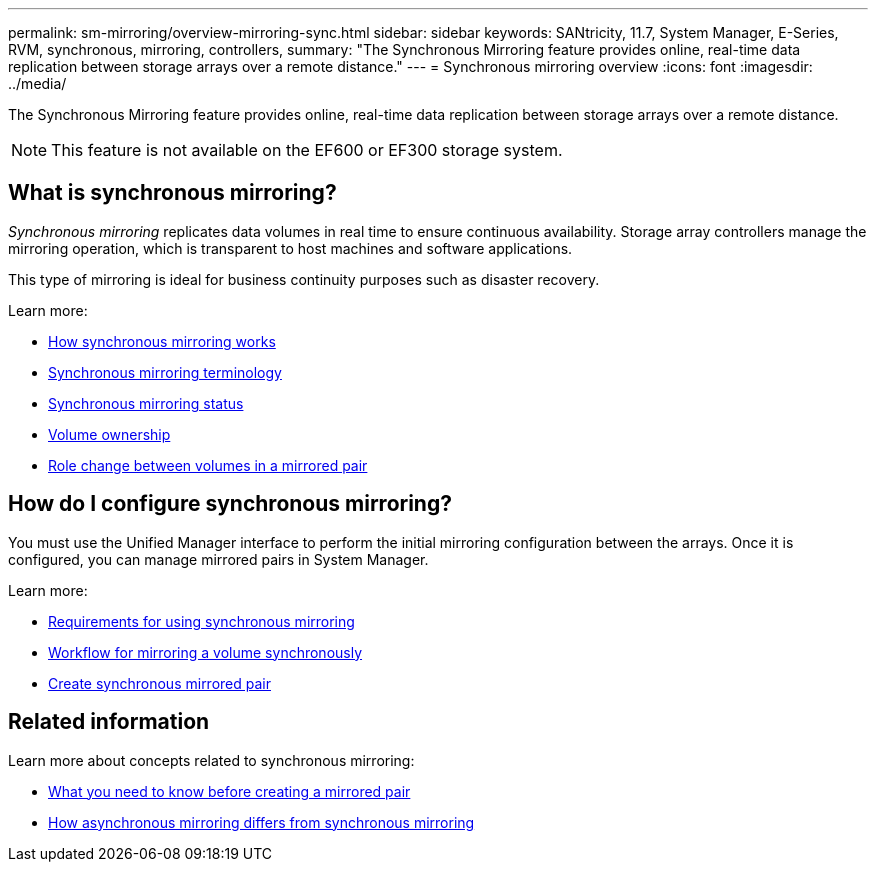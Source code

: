 ---
permalink: sm-mirroring/overview-mirroring-sync.html
sidebar: sidebar
keywords: SANtricity, 11.7, System Manager, E-Series, RVM, synchronous, mirroring, controllers,
summary: "The Synchronous Mirroring feature provides online, real-time data replication between storage arrays over a remote distance."
---
= Synchronous mirroring overview
:icons: font
:imagesdir: ../media/

[.lead]
The Synchronous Mirroring feature provides online, real-time data replication between storage arrays over a remote distance.

[NOTE]
====
This feature is not available on the EF600 or EF300 storage system.
====

== What is synchronous mirroring?
_Synchronous mirroring_ replicates data volumes in real time to ensure continuous availability. Storage array controllers manage the mirroring operation, which is transparent to host machines and software applications.

This type of mirroring is ideal for business continuity purposes such as disaster recovery.

Learn more:

* link:how-asynchronous-mirroring-works.html[How synchronous mirroring works]
* link:synchronous-mirroring-terminology.html[Synchronous mirroring terminology]
* link:synchronous-mirroring-status.html[Synchronous mirroring status]
* link:volume-ownership-sync.html[Volume ownership]
* link:role-change-of-volumes-in-a-mirrored-pair.html[Role change between volumes in a mirrored pair]

== How do I configure synchronous mirroring?
You must use the Unified Manager interface to perform the initial mirroring configuration between the arrays. Once it is configured, you can manage mirrored pairs in System Manager.

Learn more:

* link:requirements-for-using-synchronous-mirroring.html[Requirements for using synchronous mirroring]
* link:workflow-for-mirroring-a-volume-synchronously.html[Workflow for mirroring a volume synchronously]
* link:../um-manage/create-synchronous-mirrored-pair-um.html[Create synchronous mirrored pair]

== Related information
Learn more about concepts related to synchronous mirroring:

* link:synchronous-mirroring-what-do-i-need-to-know-before-creating-a-mirrored-pair.html[What you need to know before creating a mirrored pair]
* link:how-does-asynchronous-mirroring-differ-from-synchronous-mirroring-async.html[How asynchronous mirroring differs from synchronous mirroring]
